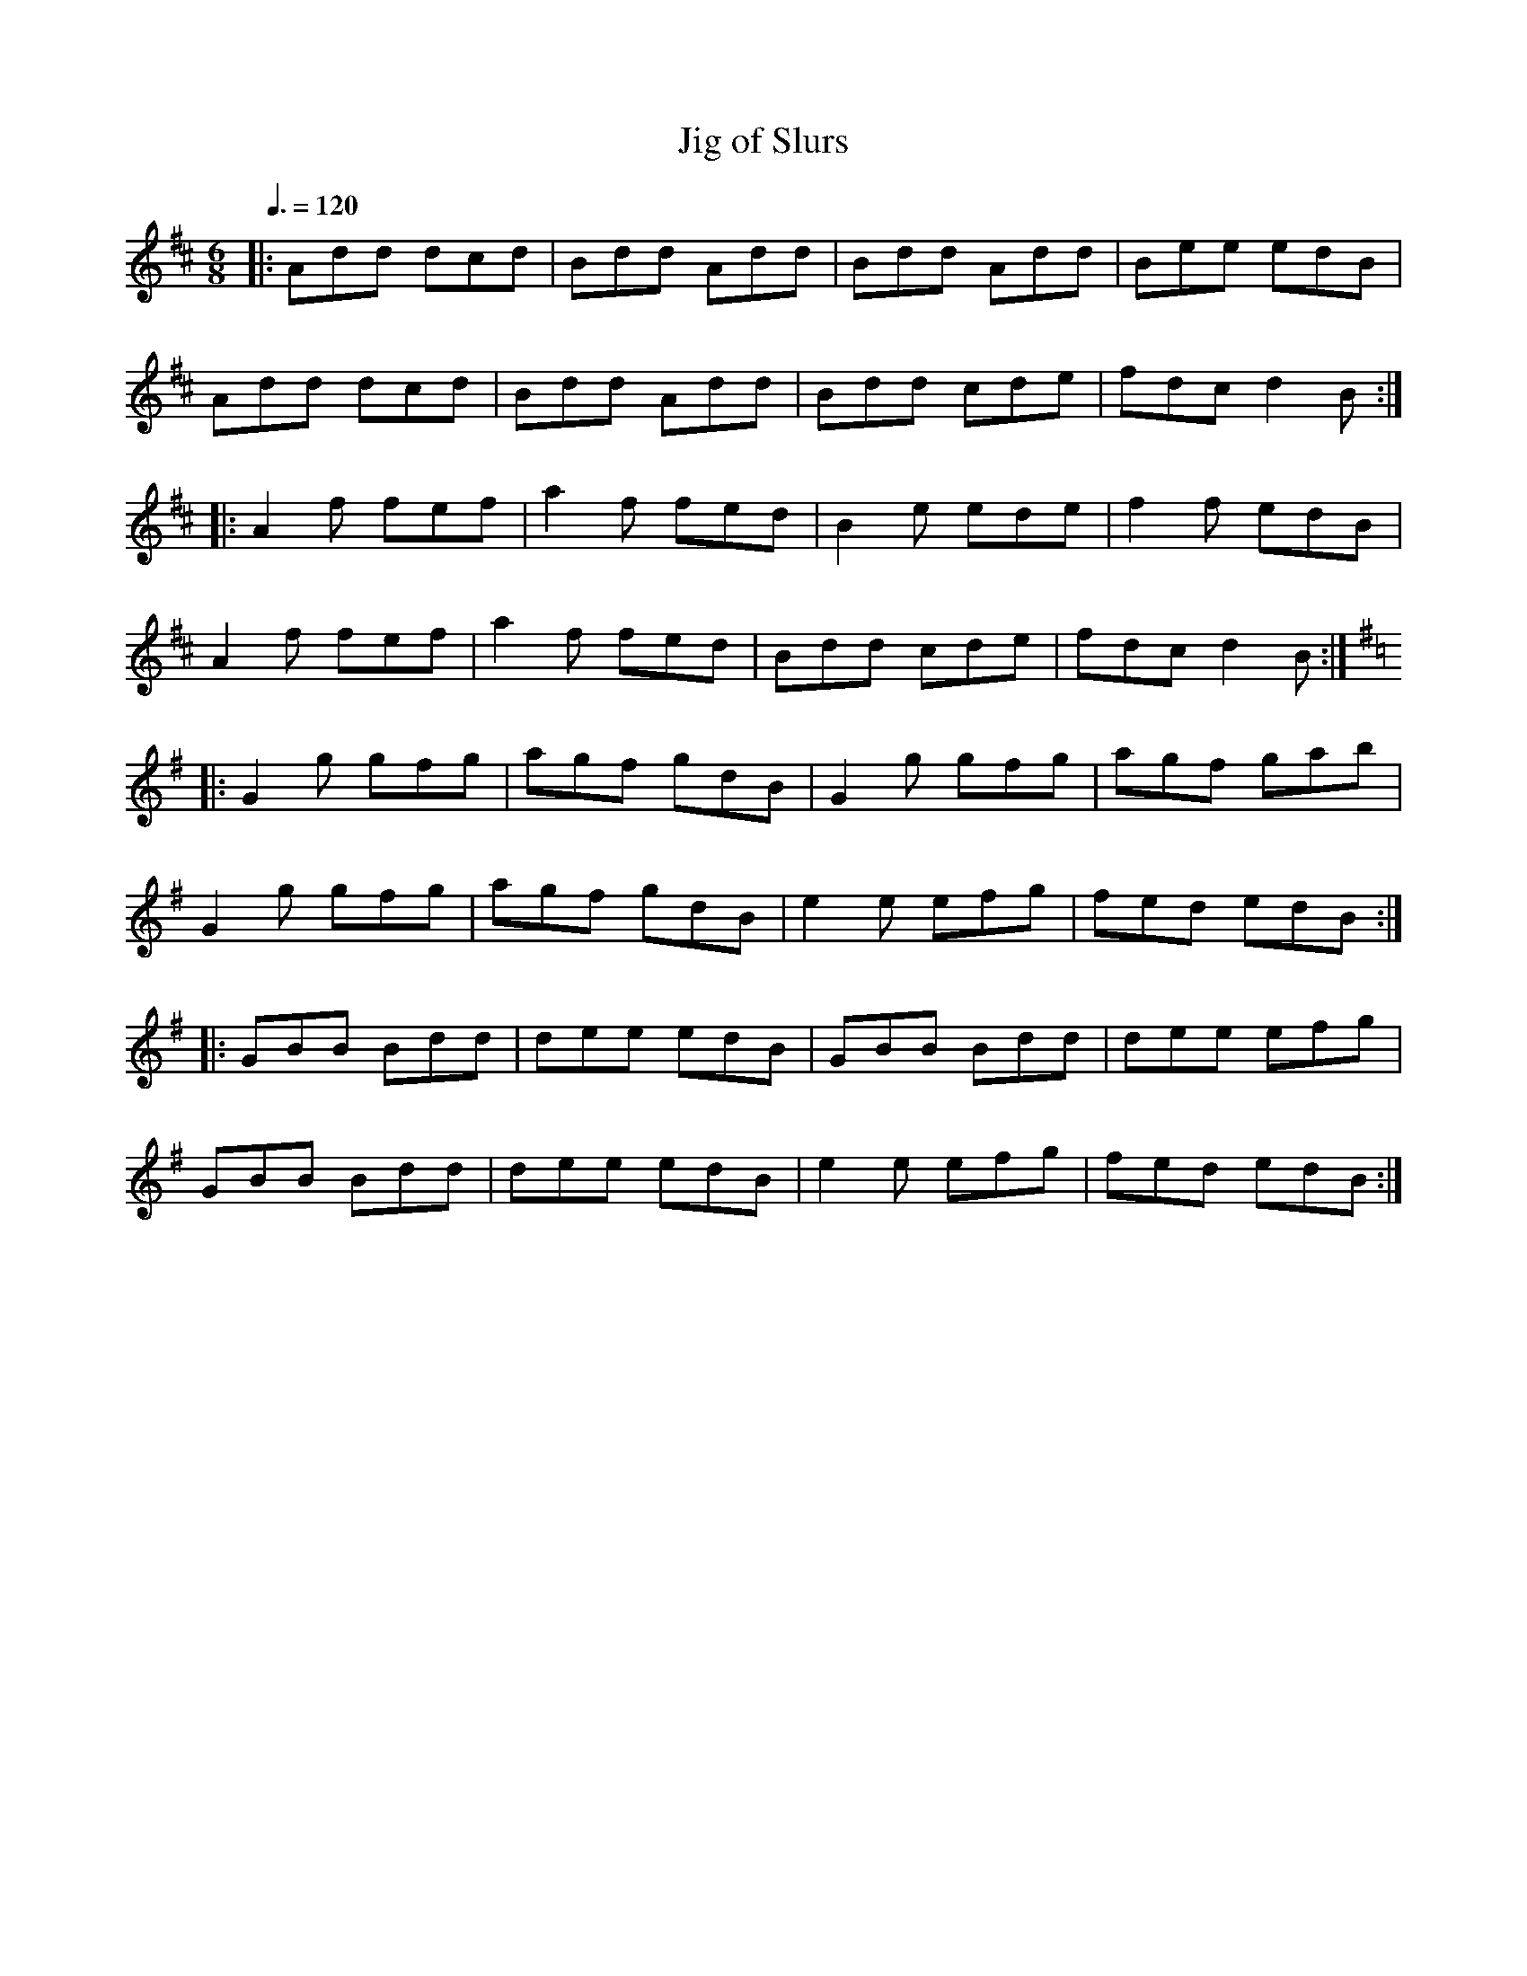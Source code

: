 X: 49
T:Jig of Slurs
R:Jig
S:Boys of the Lough; Johnny Cunningham
M:6/8
L:1/8
Q:3/8=120
K:D
|:Add dcd|Bdd Add|Bdd Add|Bee edB|
Add dcd|Bdd Add|Bdd cde|fdc d2B:|
|:A2f fef|a2f fed|B2e ede|f2f edB|
A2f fef|a2f fed|Bdd cde|fdc d2B:|
K:G
|:G2g gfg|agf gdB|G2g gfg|agf gab|
G2g gfg|agf gdB|e2e efg|fed edB:|
|:GBB Bdd|dee edB|GBB Bdd|dee efg|
GBB Bdd|dee edB|e2e efg|fed edB:|
